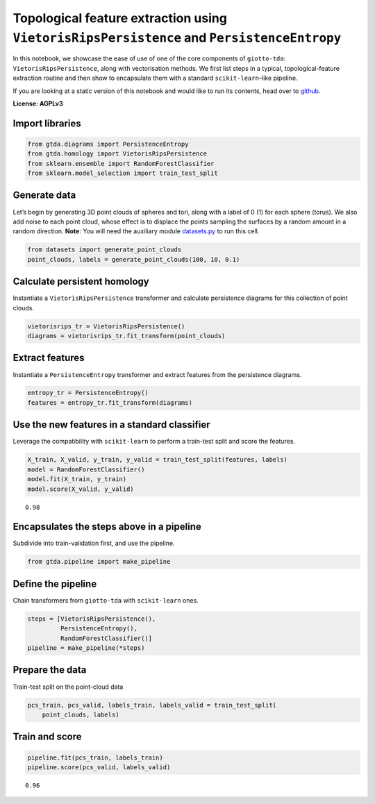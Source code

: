 Topological feature extraction using ``VietorisRipsPersistence`` and ``PersistenceEntropy``
===========================================================================================

In this notebook, we showcase the ease of use of one of the core
components of ``giotto-tda``: ``VietorisRipsPersistence``, along with
vectorisation methods. We first list steps in a typical,
topological-feature extraction routine and then show to encapsulate them
with a standard ``scikit-learn``–like pipeline.

If you are looking at a static version of this notebook and would like
to run its contents, head over to
`github <https://github.com/giotto-ai/giotto-tda/blob/master/examples/vietoris_rips_quickstart.ipynb>`__.

**License: AGPLv3**

Import libraries
----------------

.. code:: ipython3

    from gtda.diagrams import PersistenceEntropy
    from gtda.homology import VietorisRipsPersistence
    from sklearn.ensemble import RandomForestClassifier
    from sklearn.model_selection import train_test_split

Generate data
-------------

Let’s begin by generating 3D point clouds of spheres and tori, along
with a label of 0 (1) for each sphere (torus). We also add noise to each
point cloud, whose effect is to displace the points sampling the
surfaces by a random amount in a random direction. **Note**: You will
need the auxiliary module
`datasets.py <https://github.com/giotto-ai/giotto-tda/blob/master/examples/datasets.py>`__
to run this cell.

.. code:: ipython3

    from datasets import generate_point_clouds
    point_clouds, labels = generate_point_clouds(100, 10, 0.1)

Calculate persistent homology
-----------------------------

Instantiate a ``VietorisRipsPersistence`` transformer and calculate
persistence diagrams for this collection of point clouds.

.. code:: ipython3

    vietorisrips_tr = VietorisRipsPersistence()
    diagrams = vietorisrips_tr.fit_transform(point_clouds)

Extract features
----------------

Instantiate a ``PersistenceEntropy`` transformer and extract features
from the persistence diagrams.

.. code:: ipython3

    entropy_tr = PersistenceEntropy()
    features = entropy_tr.fit_transform(diagrams)

Use the new features in a standard classifier
---------------------------------------------

Leverage the compatibility with ``scikit-learn`` to perform a train-test
split and score the features.

.. code:: ipython3

    X_train, X_valid, y_train, y_valid = train_test_split(features, labels)
    model = RandomForestClassifier()
    model.fit(X_train, y_train)
    model.score(X_valid, y_valid)




.. parsed-literal::

    0.98



Encapsulates the steps above in a pipeline
------------------------------------------

Subdivide into train-validation first, and use the pipeline.

.. code:: ipython3

    from gtda.pipeline import make_pipeline

Define the pipeline
-------------------

Chain transformers from ``giotto-tda`` with ``scikit-learn`` ones.

.. code:: ipython3

    steps = [VietorisRipsPersistence(),
             PersistenceEntropy(),
             RandomForestClassifier()]
    pipeline = make_pipeline(*steps)

Prepare the data
----------------

Train-test split on the point-cloud data

.. code:: ipython3

    pcs_train, pcs_valid, labels_train, labels_valid = train_test_split(
        point_clouds, labels)

Train and score
---------------

.. code:: ipython3

    pipeline.fit(pcs_train, labels_train)
    pipeline.score(pcs_valid, labels_valid)




.. parsed-literal::

    0.96



